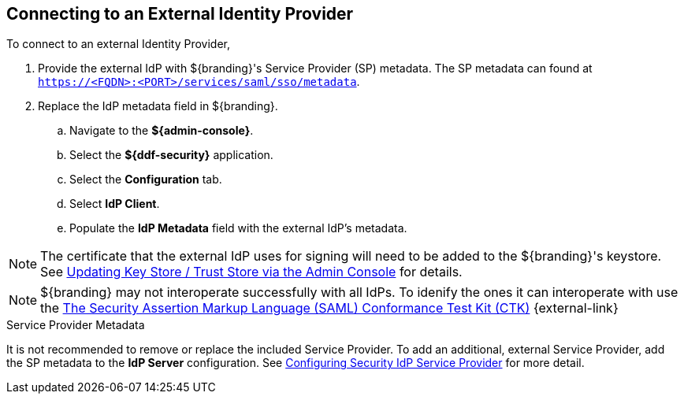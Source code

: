 :title: Connecting to an External Identity Provider
:type: subConfiguration
:status: published
:parent: Configuring REST Services for Users
:summary: Configuring to use an existing IdP outside of ${branding}.
:order: 10

== {title}

To connect to an external Identity Provider,

. Provide the external IdP with ${branding}'s Service Provider (SP) metadata.
The SP metadata can found at `https://<FQDN>:<PORT>/services/saml/sso/metadata`.

. Replace the IdP metadata field in ${branding}.
.. Navigate to the *${admin-console}*.
.. Select the *${ddf-security}* application.
.. Select the *Configuration* tab.
.. Select *IdP Client*.
.. Populate the *IdP Metadata* field with the external IdP's metadata.

[NOTE]
====
The certificate that the external IdP uses for signing will need to be added to the ${branding}'s keystore. See <<{managing-prefix}updating_key_store_trust_store_via_the_admin_console,Updating Key Store / Trust Store via the Admin Console>> for details.
====

[NOTE]
====
${branding} may not interoperate successfully with all IdPs.
To idenify the ones it can interoperate with use the https://github.com/codice/saml-conformance[The Security Assertion Markup Language (SAML) Conformance Test Kit (CTK)] {external-link}
====

.Service Provider Metadata
It is not recommended to remove or replace the included Service Provider.
To add an additional, external Service Provider, add the SP metadata to the *IdP Server* configuration.
See <<{managing-prefix}configuring_idp_sp, Configuring Security IdP Service Provider>> for more detail.
